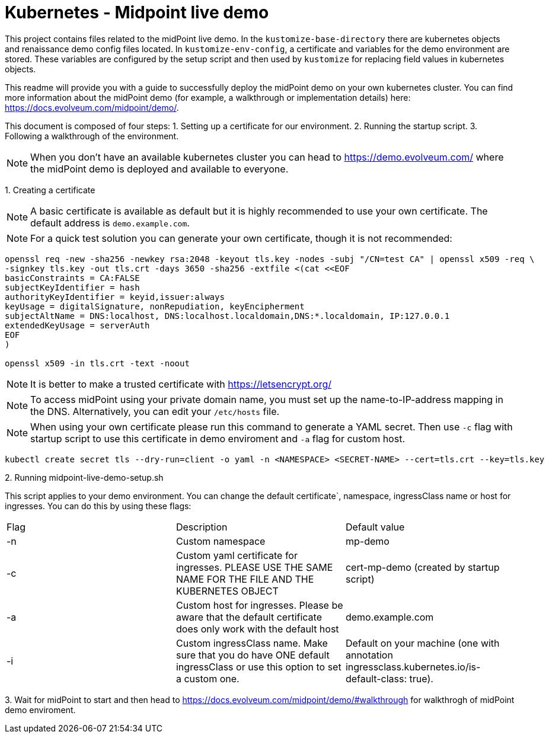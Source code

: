 = Kubernetes - Midpoint live demo
:toc:
:toclevels: 4

This project contains files related to the midPoint live demo. In the `kustomize-base-directory` there are kubernetes objects and renaissance demo config files located. In `kustomize-env-config`, a certificate and variables for the demo environment are stored. These variables are configured by the setup script and then used by `kustomize` for replacing field values in kubernetes objects.

This readme will provide you with a guide to successfully deploy the midPoint demo on your own kubernetes cluster. You can find more information about the midPoint demo (for example, a walkthrough or implementation details) here: https://docs.evolveum.com/midpoint/demo/.

This document is composed of four steps:
1. Setting up a certificate for our environment. 
2. Running the startup script.
3. Following a walkthrough of the environment. 

[NOTE]
When you don't have an available kubernetes cluster you can head to https://demo.evolveum.com/ where the midPoint demo is deployed and available to everyone.

{empty}1. Creating a certificate

[NOTE]
A basic certificate is available as default but it is highly recommended to use your own certificate. The default address is `demo.example.com`.

[NOTE]
For a quick test solution you can generate your own certificate, though it is not recommended:

[source,bash]
----
openssl req -new -sha256 -newkey rsa:2048 -keyout tls.key -nodes -subj "/CN=test CA" | openssl x509 -req \
-signkey tls.key -out tls.crt -days 3650 -sha256 -extfile <(cat <<EOF
basicConstraints = CA:FALSE
subjectKeyIdentifier = hash
authorityKeyIdentifier = keyid,issuer:always
keyUsage = digitalSignature, nonRepudiation, keyEncipherment
subjectAltName = DNS:localhost, DNS:localhost.localdomain,DNS:*.localdomain, IP:127.0.0.1
extendedKeyUsage = serverAuth
EOF
)

openssl x509 -in tls.crt -text -noout
----

[NOTE]
It is better to make a trusted certificate with https://letsencrypt.org/

[NOTE]
To access midPoint using your private domain name, you must set up the name-to-IP-address mapping in the DNS. Alternatively, you can edit your `/etc/hosts` file.

[NOTE]
When using your own certificate please run this command to generate a YAML secret. Then use `-c` flag with startup script to use this certificate in demo enviroment and `-a` flag for custom host.  

[source,bash]
----
kubectl create secret tls --dry-run=client -o yaml -n <NAMESPACE> <SECRET-NAME> --cert=tls.crt --key=tls.key
----

{empty}2. Running midpoint-live-demo-setup.sh

This script applies to your demo environment. You can change the default certificate`, namespace, ingressClass name or host for ingresses. You can do this by using these flags:

|===
|Flag |Description |Default value
|-n 
|Custom namespace 
|mp-demo

|-c 
|Custom yaml certificate for ingresses. PLEASE USE THE SAME NAME FOR THE FILE AND THE KUBERNETES OBJECT
|cert-mp-demo (created by startup script)

|-a
|Custom host for ingresses. Please be aware that the default certificate does only work with the default host
|demo.example.com

|-i
|Custom ingressClass name. Make sure that you do have ONE default ingressClass or use this option to set a custom one.
|Default on your machine (one with annotation ingressclass.kubernetes.io/is-default-class: true).
|===

{empty}3. Wait for midPoint to start and then head to https://docs.evolveum.com/midpoint/demo/#walkthrough for walkthrogh of midPoint demo enviroment.

